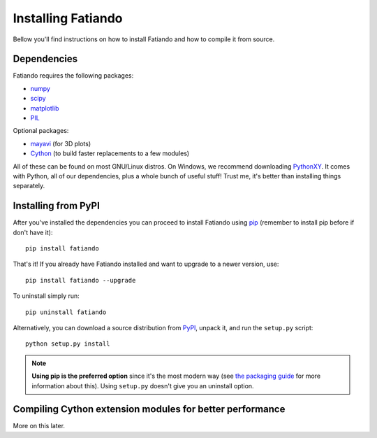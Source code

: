 .. _install:

Installing Fatiando
===================

Bellow you'll find instructions on
how to install Fatiando and
how to compile it from source.

Dependencies
------------

Fatiando requires the following packages:

* `numpy <http://numpy.scipy.org/>`_
* `scipy <http://scipy.org/>`_
* `matplotlib <http://matplotlib.sourceforge.net/>`_
* `PIL <http://www.pythonware.com/products/pil/>`_

Optional packages:

* `mayavi <http://code.enthought.com/projects/mayavi/>`_ (for 3D plots)
* `Cython <http://cython.org/>`_ (to build faster replacements to a few modules)

All of these can be found on most GNU/Linux distros. On Windows, we recommend
downloading PythonXY_. It comes with Python, all of our dependencies, plus a
whole bunch of useful stuff! Trust me, it's better than installing things
separately.

.. _PythonXY: http://code.google.com/p/pythonxy/

Installing from PyPI
--------------------

After you've installed the dependencies you can proceed to install Fatiando
using pip_ (remember to install pip before if don't have it)::

    pip install fatiando

That's it! If you already have Fatiando installed and want to upgrade to a newer
version, use::

    pip install fatiando --upgrade

To uninstall simply run::

    pip uninstall fatiando

Alternatively, you can download a source distribution from PyPI_,
unpack it, and run the ``setup.py`` script::

    python setup.py install

.. note:: **Using pip is the preferred option** since it's the most modern way
    (see `the packaging guide`_ for more information about this). Using
    ``setup.py`` doesn't give you an uninstall option.

.. _pip: http://www.pip-installer.org
.. _PyPI: http://pypi.python.org/pypi/fatiando
.. _the packaging guide: http://guide.python-distribute.org/index.html

Compiling Cython extension modules for better performance
---------------------------------------------------------

More on this later.

